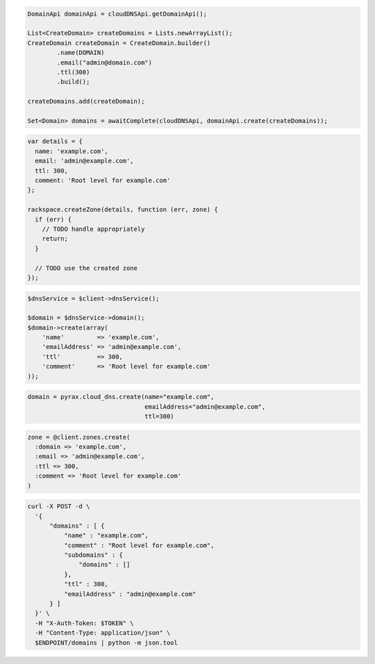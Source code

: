 .. code-block:: csharp

.. code-block:: java

  DomainApi domainApi = cloudDNSApi.getDomainApi();

  List<CreateDomain> createDomains = Lists.newArrayList();
  CreateDomain createDomain = CreateDomain.builder()
          .name(DOMAIN)
          .email("admin@domain.com")
          .ttl(300)
          .build();

  createDomains.add(createDomain);

  Set<Domain> domains = awaitComplete(cloudDNSApi, domainApi.create(createDomains));

.. code-block:: javascript

  var details = {
    name: 'example.com',
    email: 'admin@example.com',
    ttl: 300,
    comment: 'Root level for example.com'
  };

  rackspace.createZone(details, function (err, zone) {
    if (err) {
      // TODO handle appropriately
      return;
    }

    // TODO use the created zone
  });

.. code-block:: php

  $dnsService = $client->dnsService();

  $domain = $dnsService->domain();
  $domain->create(array(
      'name'         => 'example.com',
      'emailAddress' => 'admin@example.com',
      'ttl'          => 300,
      'comment'      => 'Root level for example.com'
  ));

.. code-block:: python

  domain = pyrax.cloud_dns.create(name="example.com",
                                  emailAddress="admin@example.com",
                                  ttl=300)

.. code-block:: ruby

  zone = @client.zones.create(
    :domain => 'example.com',
    :email => 'admin@example.com',
    :ttl => 300,
    :comment => 'Root level for example.com'
  )

.. code-block:: sh

  curl -X POST -d \
    '{
        "domains" : [ {
            "name" : "example.com",
            "comment" : "Root level for example.com",
            "subdomains" : {
                "domains" : []
            },
            "ttl" : 300,
            "emailAddress" : "admin@example.com"
        } ]
    }' \
    -H "X-Auth-Token: $TOKEN" \
    -H "Content-Type: application/json" \
    $ENDPOINT/domains | python -m json.tool
